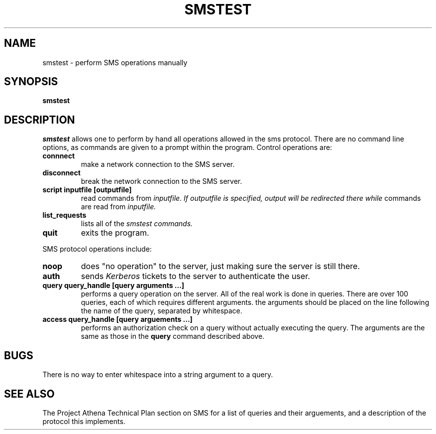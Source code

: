 .TH SMSTEST 8 "25 Jan 1988" "Project Athena"
\" RCSID: $Header: /afs/.athena.mit.edu/astaff/project/moiradev/repository/moira/man/mrtest.8,v 1.1 1988-01-25 18:19:56 mar Exp $
.SH NAME
smstest \- perform SMS operations manually
.SH SYNOPSIS
.B smstest
.SH DESCRIPTION
.I smstest
allows one to perform by hand all operations allowed in the sms
protocol.  There are no command line options, as commands are given to
a prompt within the program.  Control operations are:
.TP
.B connnect
make a network connection to the SMS server.
.TP
.B disconnect
break the network connection to the SMS server.
.TP
.B script inputfile [outputfile]
read commands from 
.I inputfile.  If
.I outputfile is specified, output will be redirected there while
commands are read from
.I inputfile.
.TP
.B list_requests
lists all of the 
.I smstest commands.
.TP
.B quit
exits the program.
.PP
SMS protocol operations include:
.TP
.B noop
does "no operation" to the server, just making sure the server is
still there.
.TP
.B auth
sends
.I Kerberos
tickets to the server to authenticate the user.
.TP
.B query query_handle [query arguments ...]
performs a query operation on the server.  All of the real work is
done in queries.  There are over 100 queries, each of which requires
different arguments.  the arguments should be placed on the line
following the name of the query, separated by whitespace.
.TP
.B access query_handle [query arguements ...]
performs an authorization check on a query without actually executing
the query.  The arguments are the same as those in the
.B query
command described above.
.SH BUGS
There is no way to enter whitespace into a string argument to a query.
.SH SEE ALSO
The Project Athena Technical Plan section on SMS for a list of queries
and their arguements, and a description of the protocol this
implements.

